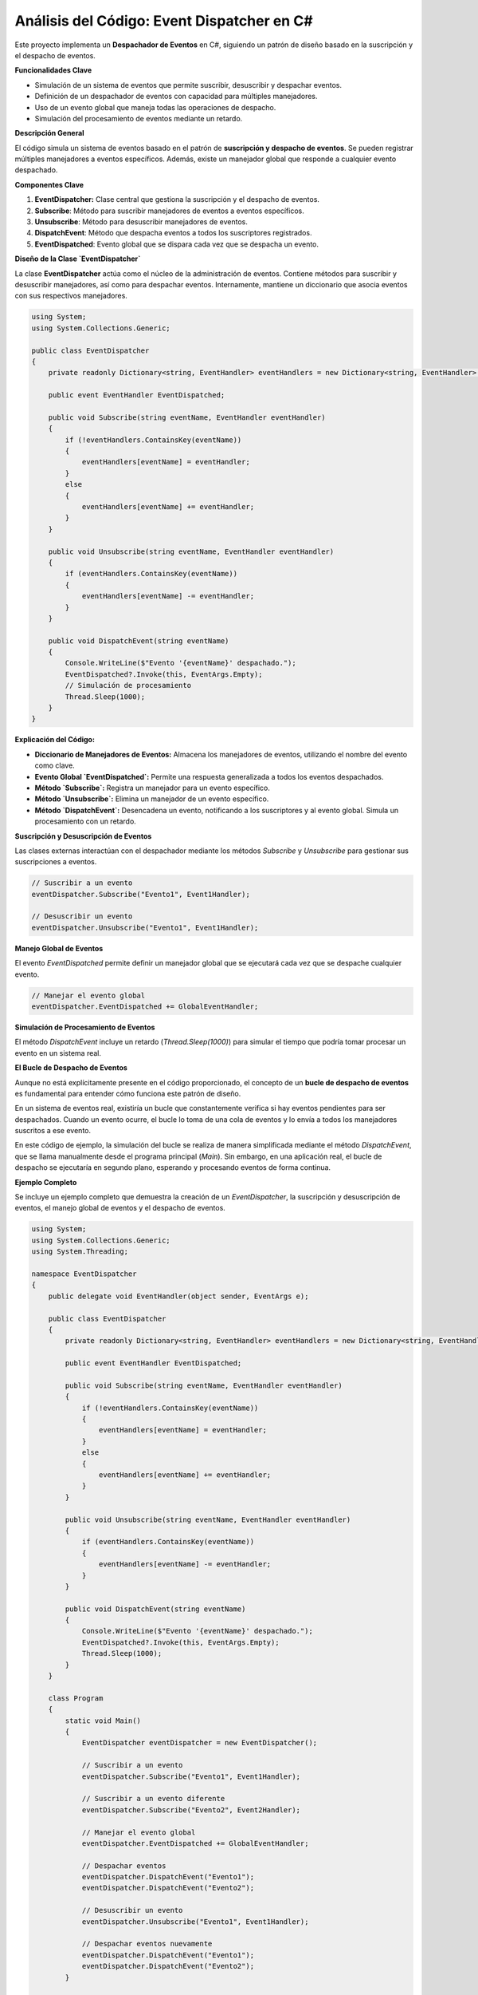 ======================================
Análisis del Código: Event Dispatcher en C#
======================================

Este proyecto implementa un **Despachador de Eventos** en C#, siguiendo un patrón de diseño basado en la suscripción y el despacho de eventos. 

**Funcionalidades Clave**

* Simulación de un sistema de eventos que permite suscribir, desuscribir y despachar eventos.
* Definición de un despachador de eventos con capacidad para múltiples manejadores.
* Uso de un evento global que maneja todas las operaciones de despacho.
* Simulación del procesamiento de eventos mediante un retardo.

**Descripción General**

El código simula un sistema de eventos basado en el patrón de **suscripción y despacho de eventos**. Se pueden registrar múltiples manejadores a eventos específicos. Además, existe un manejador global que responde a cualquier evento despachado.

**Componentes Clave**

1. **EventDispatcher:** Clase central que gestiona la suscripción y el despacho de eventos.
2. **Subscribe**: Método para suscribir manejadores de eventos a eventos específicos.
3. **Unsubscribe**: Método para desuscribir manejadores de eventos.
4. **DispatchEvent**: Método que despacha eventos a todos los suscriptores registrados.
5. **EventDispatched**: Evento global que se dispara cada vez que se despacha un evento.

**Diseño de la Clase `EventDispatcher`**

La clase **EventDispatcher** actúa como el núcleo de la administración de eventos. Contiene métodos para suscribir y desuscribir manejadores, así como para despachar eventos. Internamente, mantiene un diccionario que asocia eventos con sus respectivos manejadores.

.. code-block:: csharp

    using System;
    using System.Collections.Generic;

    public class EventDispatcher
    {
        private readonly Dictionary<string, EventHandler> eventHandlers = new Dictionary<string, EventHandler>();

        public event EventHandler EventDispatched;

        public void Subscribe(string eventName, EventHandler eventHandler)
        {
            if (!eventHandlers.ContainsKey(eventName))
            {
                eventHandlers[eventName] = eventHandler;
            }
            else
            {
                eventHandlers[eventName] += eventHandler;
            }
        }

        public void Unsubscribe(string eventName, EventHandler eventHandler)
        {
            if (eventHandlers.ContainsKey(eventName))
            {
                eventHandlers[eventName] -= eventHandler;
            }
        }

        public void DispatchEvent(string eventName)
        {
            Console.WriteLine($"Evento '{eventName}' despachado.");
            EventDispatched?.Invoke(this, EventArgs.Empty);
            // Simulación de procesamiento
            Thread.Sleep(1000);
        }
    }

**Explicación del Código:**

* **Diccionario de Manejadores de Eventos:** Almacena los manejadores de eventos, utilizando el nombre del evento como clave.
* **Evento Global `EventDispatched`:** Permite una respuesta generalizada a todos los eventos despachados.
* **Método `Subscribe`:** Registra un manejador para un evento específico.
* **Método `Unsubscribe`:** Elimina un manejador de un evento específico.
* **Método `DispatchEvent`:** Desencadena un evento, notificando a los suscriptores y al evento global. Simula un procesamiento con un retardo.

**Suscripción y Desuscripción de Eventos**

Las clases externas interactúan con el despachador mediante los métodos `Subscribe` y `Unsubscribe` para gestionar sus suscripciones a eventos.

.. code-block:: csharp

    // Suscribir a un evento
    eventDispatcher.Subscribe("Evento1", Event1Handler);

    // Desuscribir un evento
    eventDispatcher.Unsubscribe("Evento1", Event1Handler);

**Manejo Global de Eventos**

El evento `EventDispatched` permite definir un manejador global que se ejecutará cada vez que se despache cualquier evento.

.. code-block:: csharp

    // Manejar el evento global
    eventDispatcher.EventDispatched += GlobalEventHandler;

**Simulación de Procesamiento de Eventos**

El método `DispatchEvent` incluye un retardo (`Thread.Sleep(1000)`) para simular el tiempo que podría tomar procesar un evento en un sistema real.

**El Bucle de Despacho de Eventos**

Aunque no está explícitamente presente en el código proporcionado, el concepto de un **bucle de despacho de eventos** es fundamental para entender cómo funciona este patrón de diseño. 

En un sistema de eventos real, existiría un bucle que constantemente verifica si hay eventos pendientes para ser despachados. Cuando un evento ocurre, el bucle lo toma de una cola de eventos y lo envía a todos los manejadores suscritos a ese evento.

En este código de ejemplo, la simulación del bucle se realiza de manera simplificada mediante el método `DispatchEvent`, que se llama manualmente desde el programa principal (`Main`). Sin embargo, en una aplicación real, el bucle de despacho se ejecutaría en segundo plano, esperando y procesando eventos de forma continua.

**Ejemplo Completo**

Se incluye un ejemplo completo que demuestra la creación de un `EventDispatcher`, la suscripción y desuscripción de eventos, el manejo global de eventos y el despacho de eventos.

.. code-block:: csharp

    using System;
    using System.Collections.Generic;
    using System.Threading;

    namespace EventDispatcher
    {
        public delegate void EventHandler(object sender, EventArgs e);

        public class EventDispatcher
        {
            private readonly Dictionary<string, EventHandler> eventHandlers = new Dictionary<string, EventHandler>();

            public event EventHandler EventDispatched;

            public void Subscribe(string eventName, EventHandler eventHandler)
            {
                if (!eventHandlers.ContainsKey(eventName))
                {
                    eventHandlers[eventName] = eventHandler;
                }
                else
                {
                    eventHandlers[eventName] += eventHandler;
                }
            }

            public void Unsubscribe(string eventName, EventHandler eventHandler)
            {
                if (eventHandlers.ContainsKey(eventName))
                {
                    eventHandlers[eventName] -= eventHandler;
                }
            }

            public void DispatchEvent(string eventName)
            {
                Console.WriteLine($"Evento '{eventName}' despachado.");
                EventDispatched?.Invoke(this, EventArgs.Empty);
                Thread.Sleep(1000);
            }
        }

        class Program
        {
            static void Main()
            {
                EventDispatcher eventDispatcher = new EventDispatcher();

                // Suscribir a un evento
                eventDispatcher.Subscribe("Evento1", Event1Handler);

                // Suscribir a un evento diferente
                eventDispatcher.Subscribe("Evento2", Event2Handler);

                // Manejar el evento global
                eventDispatcher.EventDispatched += GlobalEventHandler;

                // Despachar eventos
                eventDispatcher.DispatchEvent("Evento1");
                eventDispatcher.DispatchEvent("Evento2");

                // Desuscribir un evento
                eventDispatcher.Unsubscribe("Evento1", Event1Handler);

                // Despachar eventos nuevamente
                eventDispatcher.DispatchEvent("Evento1");
                eventDispatcher.DispatchEvent("Evento2");
            }

            static void Event1Handler(object sender, EventArgs e)
            {
                Console.WriteLine("Manejador del Evento1");
            }

            static void Event2Handler(object sender, EventArgs e)
            {
                Console.WriteLine("Manejador del Evento2");
            }

            static void GlobalEventHandler(object sender, EventArgs e)
            {
                Console.WriteLine("Manejador Global del Evento");
            }
        }
    }


**Conclusión**

Este código proporciona una implementación básica pero funcional de un despachador de eventos en C#, ilustrando los conceptos clave de suscripción, despacho y manejo de eventos, incluyendo la capacidad de tener un manejador global. Aunque el bucle de despacho está simulado de forma simplificada, el código captura la esencia de este patrón de diseño.

**Puntos a Considerar**

* **Escalabilidad:** Para sistemas más complejos, se podrían requerir optimizaciones en el almacenamiento y la búsqueda de manejadores.
* **Manejo de Errores:** El código actual no incluye manejo de errores, lo cual sería importante en una aplicación real.
* **Tipos de Eventos:** El ejemplo utiliza un tipo de evento genérico (`EventHandler`), pero en aplicaciones reales, se podrían definir eventos personalizados con datos específicos.

